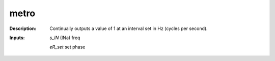 metro
=====

:Description:
    Continually outputs a value of 1 at an interval set in Hz (cycles per second).

:Inputs:
    *s_IN*  (INa) freq

    *eR_set*  set phase

